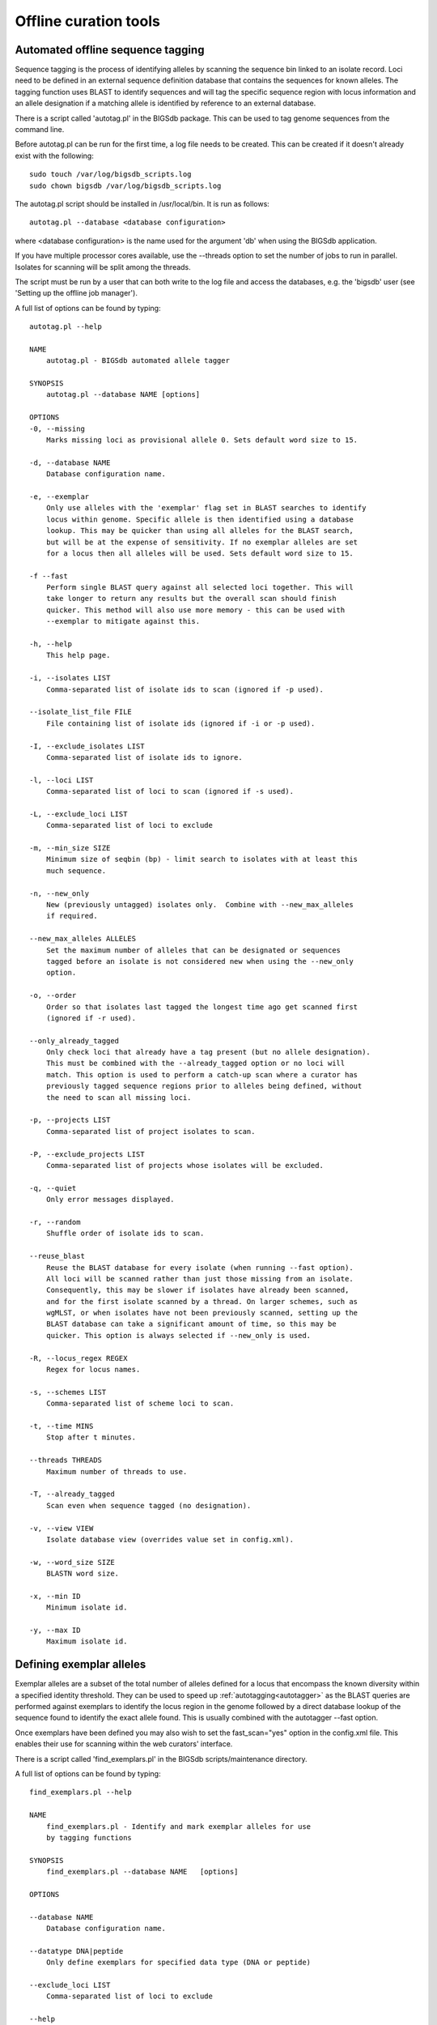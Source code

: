 ######################
Offline curation tools
######################

.. _autotagger:

.. index::
   single: offline curation; autotagger
   single: autotagger

**********************************
Automated offline sequence tagging
**********************************
Sequence tagging is the process of identifying alleles by scanning the 
sequence bin linked to an isolate record. Loci need to be defined in an 
external sequence definition database that contains the sequences for known 
alleles. The tagging function uses BLAST to identify sequences and will tag 
the specific sequence region with locus information and an allele designation 
if a matching allele is identified by reference to an external database.

There is a script called 'autotag.pl' in the BIGSdb package. This can be used 
to tag genome sequences from the command line.

Before autotag.pl can be run for the first time, a log file needs to be 
created. This can be created if it doesn't already exist with the following: ::

  sudo touch /var/log/bigsdb_scripts.log
  sudo chown bigsdb /var/log/bigsdb_scripts.log

The autotag.pl script should be installed in /usr/local/bin. It is run as 
follows: ::

  autotag.pl --database <database configuration>

where <database configuration> is the name used for the argument 'db' when 
using the BIGSdb application.

If you have multiple processor cores available, use the --threads option to 
set the number of jobs to run in parallel.  Isolates for scanning will be split
among the threads.

The script must be run by a user that can both write to the log file and access
the databases, e.g. the 'bigsdb' user (see 'Setting up the offline job 
manager').

A full list of options can be found by typing: ::
  
 autotag.pl --help

 NAME
     autotag.pl - BIGSdb automated allele tagger

 SYNOPSIS
     autotag.pl --database NAME [options]

 OPTIONS
 -0, --missing
     Marks missing loci as provisional allele 0. Sets default word size to 15.
           
 -d, --database NAME
     Database configuration name.
    
 -e, --exemplar
     Only use alleles with the 'exemplar' flag set in BLAST searches to identify
     locus within genome. Specific allele is then identified using a database 
     lookup. This may be quicker than using all alleles for the BLAST search, 
     but will be at the expense of sensitivity. If no exemplar alleles are set 
     for a locus then all alleles will be used. Sets default word size to 15.

 -f --fast
     Perform single BLAST query against all selected loci together. This will
     take longer to return any results but the overall scan should finish 
     quicker. This method will also use more memory - this can be used with
     --exemplar to mitigate against this.

 -h, --help
     This help page.

 -i, --isolates LIST  
     Comma-separated list of isolate ids to scan (ignored if -p used).
    
 --isolate_list_file FILE  
     File containing list of isolate ids (ignored if -i or -p used).
           
 -I, --exclude_isolates LIST
     Comma-separated list of isolate ids to ignore.

 -l, --loci LIST
     Comma-separated list of loci to scan (ignored if -s used).

 -L, --exclude_loci LIST
     Comma-separated list of loci to exclude

 -m, --min_size SIZE
     Minimum size of seqbin (bp) - limit search to isolates with at least this
     much sequence.
           
 -n, --new_only
     New (previously untagged) isolates only.  Combine with --new_max_alleles
     if required.
    
 --new_max_alleles ALLELES
     Set the maximum number of alleles that can be designated or sequences
     tagged before an isolate is not considered new when using the --new_only
     option.    

 -o, --order
     Order so that isolates last tagged the longest time ago get scanned first
     (ignored if -r used).
    
 --only_already_tagged
     Only check loci that already have a tag present (but no allele designation).
     This must be combined with the --already_tagged option or no loci will
     match. This option is used to perform a catch-up scan where a curator has
     previously tagged sequence regions prior to alleles being defined, without
     the need to scan all missing loci.
           
 -p, --projects LIST
     Comma-separated list of project isolates to scan.

 -P, --exclude_projects LIST
     Comma-separated list of projects whose isolates will be excluded.
        
 -q, --quiet
     Only error messages displayed.

 -r, --random
     Shuffle order of isolate ids to scan.
     
 --reuse_blast
     Reuse the BLAST database for every isolate (when running --fast option). 
     All loci will be scanned rather than just those missing from an isolate. 
     Consequently, this may be slower if isolates have already been scanned, 
     and for the first isolate scanned by a thread. On larger schemes, such as 
     wgMLST, or when isolates have not been previously scanned, setting up the
     BLAST database can take a significant amount of time, so this may be 
     quicker. This option is always selected if --new_only is used.

 -R, --locus_regex REGEX
     Regex for locus names.

 -s, --schemes LIST
     Comma-separated list of scheme loci to scan.

 -t, --time MINS
     Stop after t minutes.

 --threads THREADS
     Maximum number of threads to use.

 -T, --already_tagged
     Scan even when sequence tagged (no designation).
    
 -v, --view VIEW
     Isolate database view (overrides value set in config.xml).

 -w, --word_size SIZE
     BLASTN word size.

 -x, --min ID
     Minimum isolate id.

 -y, --max ID
     Maximum isolate id.

.. _defining_exemplars:

.. index::
   pair: exemplar alleles; defining

*************************
Defining exemplar alleles
*************************
Exemplar alleles are a subset of the total number of alleles defined for a
locus that encompass the known diversity within a specified identity threshold.
They can be used to speed up :ref:`autotagging<autotagger>` as the BLAST 
queries are performed against exemplars to identify the locus region in the 
genome followed by a direct database lookup of the sequence found to identify 
the exact allele found. This is usually combined with the autotagger --fast 
option.

Once exemplars have been defined you may also wish to set the fast_scan="yes"
option in the config.xml file. This enables their use for scanning within the
web curators' interface. 

There is a script called 'find_exemplars.pl' in the BIGSdb scripts/maintenance
directory. 

A full list of options can be found by typing: ::

 find_exemplars.pl --help
 
 NAME
     find_exemplars.pl - Identify and mark exemplar alleles for use
     by tagging functions

 SYNOPSIS
     find_exemplars.pl --database NAME   [options]

 OPTIONS

 --database NAME
     Database configuration name.
    
 --datatype DNA|peptide
     Only define exemplars for specified data type (DNA or peptide)    
   
 --exclude_loci LIST
     Comma-separated list of loci to exclude
    
 --help
     This help page.
    
 --loci LIST
     Comma-separated list of loci to scan (ignored if -s used).
  
 --locus_regex REGEX
     Regex for locus names.
    
 --schemes LIST
     Comma-separated list of scheme loci to scan.
    
 --update
     Update exemplar flags in database.
    
 --variation DISSIMILARITY
     Value for percentage identity variation that exemplar alleles
     cover (smaller value will result in more exemplars). Default: 10. 

.. _autodefiner:

.. index::
   single: offline curation; auto allele definer
   single: auto allele definer

***********************************
Automated offline allele definition
***********************************
There is a script called 'scannew.pl' in the BIGSdb scripts/automation 
directory. This can be used to identify new alleles from the command line. 
This can (optionally) upload these to a sequence definition database.

Before scannew.pl can be run for the first time, a log file needs to be 
created. This can be created if it doesn't already exist with the following: ::

  sudo touch /var/log/bigsdb_scripts.log
  sudo chown bigsdb /var/log/bigsdb_scripts.log

The scannew.pl script should be installed in /usr/local/bin. It is run as 
follows: ::

  scannew.pl --database <database configuration>

where <database configuration> is the name used for the argument 'db' when 
using the BIGSdb application.  

If you have multiple processor cores available, use the --threads option to 
set the number of jobs to run in parallel.  Loci for scanning will be split 
among the threads.

The script must be run by a user that can both write to the log file and access
the databases, e.g. the 'bigsdb' user (see 'Setting up the offline job 
manager').

A full list of options can be found by typing: ::

 scannew.pl --help

 NAME
   scannew.pl - BIGSdb automated allele definer

 SYNOPSIS
   scannew.pl --database NAME [options]

 OPTIONS
 -a, --assign
     Assign new alleles in definitions database.
      
 --allow_frameshift
     Allow sequences to contain a frameshift so that the length is not a 
     multiple of 3, or an internal stop codon. To be used with 
     --coding_sequences option to allow automated curation of pseudogenes.
     New alleles assigned will be flagged either 'frameshift' or 'internal stop
     codon' if appropriate.  Essentially, combining these two options only 
     checks that the sequence starts with a start codon and ends with a stop
     codon. 
     
 --allow_subsequences
     Allow definition of sub- or super-sequences. By default these will not
     be assigned. 

 -A, --alignment INT
     Percentage alignment (default: 100).

 -B, --identity INT
     Percentage identity (default: 99).

 -c, --coding_sequences
     Only return complete coding sequences.

 -d, --database NAME
     Database configuration name.

 -h, --help
     This help page.

 -i, --isolates LIST
     Comma-separated list of isolate ids to scan (ignored if -p used).
     
 --isolate_list_file FILE  
     File containing list of isolate ids (ignored if -i or -p used).
           
 -I, --exclude_isolates LIST
     Comma-separated list of isolate ids to ignore.

 -l, --loci LIST
     Comma-separated list of loci to scan (ignored if -s used).

 -L, --exclude_loci LIST
     Comma-separated list of loci to exclude.

 -m, --min_size SIZE
     Minimum size of seqbin (bp) - limit search to isolates with at least this
     much sequence.
           
 -n, --new_only
     New (previously untagged) isolates only.

 -o, --order
     Order so that isolates last tagged the longest time ago get scanned first
     (ignored if -r used).
           
 -p, --projects LIST
     Comma-separated list of project isolates to scan.

 -P, --exclude_projects LIST
     Comma-separated list of projects whose isolates will be excluded.
     
 -q, --quiet
     Only error messages displayed.
           
 -r, --random
     Shuffle order of isolate ids to scan.

 -R, --locus_regex REGEX
     Regex for locus names.

 -s, --schemes LIST
     Comma-separated list of scheme loci to scan.

 -t, --time MINS
     Stop after t minutes.

 --threads THREADS
     Maximum number of threads to use.
     
 --type_alleles
     Only use alleles with the 'type_allele' flag set to identify locus.
     If a partial match is found then a full database lookup will be performed
     to identify any known alleles. Using this option will constrain the search
     space so that allele definitions don't become more variable over time. Note
     that you must have at least one allele defined as a type allele for a locus
     if you use this option otherwise you will not find any matches!

 -T, --already_tagged
     Scan even when sequence tagged (no designation).
     
 -v, --view VIEW
     Isolate database view (overrides value set in config.xml).     

 -w, --word_size SIZE
     BLASTN word size.

 -x, --min ID
     Minimum isolate id.

 -y, --max ID
     Maximum isolate id.
     
.. _assembly_stats:

.. index::
   single: assembly stats

**************************
Calculating assembly stats
**************************
Basic assembly statistics are calculated automatically by the database engine
as contigs are added to the sequence bin. These include the number of contigs,
total length and the N50 value. Some calculations, such as %GC, number of Ns,
and the number of gaps however, require offline analysis since these involve
inspecting the nucleotide content of each contig. These can be calculated by 
running the update_assembly_stats.pl script. You can choose to run this against
all databases on the system or against a specific database. 

Only one copy of the script can run at a time, but it will stop gracefully if 
it detects another copy running, so it is recommended that the script is run 
regularly using a CRON job and the --quiet option. This ensures that records
are updated shortly after they have been uploaded.

Once calculated, all assembly statistics can then be 
:ref:`used in isolate queries<query_by_seqbin>`. 

A full list of options can be found by typing: ::

 update_assembly_stats.pl --help
 
 NAME
     update_assembly_stats.pl - Perform/update calculation of 
     assembly GC, N and gap stats.

 SYNOPSIS
     update_assembly_stats.pl [options]

 OPTIONS

 --database DATABASE CONFIG
     Database configuration name. If not included then all isolate databases
     defined on the system will be checked.
    
 --exclude CONFIG NAMES 
     Comma-separated list of config names to exclude.
    
 --help
     This help page.
      
 --quiet
     Only show errors.
    
 --refresh_days DAYS
     Refresh records last analysed longer that the number of days set. By 
     default, only records that have not been analysed will be checked. 
     
.. _rmlst_analysis:

.. index::
   pair: rMLST;storing analysis results

******************************************
Predicting species based on rMLST analysis
******************************************
The :ref:`rMLST plugin<rmlst>` predicts species based on matches to rMLST
alleles exclusively found in a particular species. It uses the PubMLST API
to query either a genome sequence or rMLST allele designations to identify
the species. When the analysis is run using the plugin, the results are also
stored with the isolate record and can then be displayed within the isolate
information page. This analysis can also be run offline using the 
update_rmlst_species.pl script.

Only one copy of the script can run at a time, but it will stop gracefully if 
it detects another copy running, so it is recommended that the script is run 
regularly using a CRON job and the --quiet option. This ensures that records
are updated shortly after they have been uploaded.

A full list of options can be found by typing: ::

 update_rmlst_species.pl --help
 
 NAME
     update_rmlst_species.pl - Perform/update species id check

 SYNOPSIS
     update_rmlst_species.pl [options]

 OPTIONS

 --database DATABASE CONFIG
     Database configuration name. If not included then all isolate databases
     defined on the system will be checked.
    
 --exclude CONFIG NAMES 
     Comma-separated list of config names to exclude.
    
 --help
     This help page.
    
 --last_run_days DAYS
     Only run for a particular isolate when the analysis was last performed
     at least the specified number of days ago.
    
 --quiet
     Only show errors.
    
 --refresh_days DAYS
     Refresh records last analysed longer that the number of days set. By 
     default, only records that have not been analysed will be checked.  

.. index::
   pair: autotagger; stop
   pair: auto allele definer; stop

*************************************
Cleanly interrupting offline curation
*************************************
Sometimes you may wish to stop running autotagger or allele autodefiner jobs as
they can be run for a long time and as CRON jobs.  If these are running in 
single threaded mode, the easiest way is to simply send a kill signal to the 
process, i.e. identify the process id using 'top', e.g. 23232 and then ::

 kill 23232

The scripts should respond to this signal within a couple of seconds, clean up 
all their temporary files and write the history log (where appropriate).  Do 
not use 'kill -9' as this will terminate the processes immediately and not 
allow them to clean up.

If these scripts are running using multiple threads, then you need to cleanly 
kill each of these.  The simplest way to terminate all autotagger jobs is to 
type ::

 pkill autotag

The parent process will wait for all forked processes to cleanly terminate and 
then exit itself.

Similarly, to terminate all allele autodefiner jobs, type ::

 pkill scannew

***************************************
Uploading contigs from the command line
***************************************
There is a script called upload_contigs.pl in the BIGSdb scripts/maintenance
directory.  This can be used to upload contigs from a local FASTA file for a
specified isolate record.

The upload_contigs.pl script should be installed in /usr/local/bin.  It is run
as follows: ::

 upload_contigs.pl --database <NAME> --isolate <ID> --file <FILE> 
     --curator <ID> --sender <ID> 

The script must be run by a user who has the appropriate database permissions
and the local configuration settings should be modified to match the database
user account to be used. The default setting uses the 'apache' user which is 
used by the BIGSdb web interface.

A full list of options can be found by typing: ::

 upload_contigs.pl --help   
 
 NAME
     upload_contigs.pl - Upload contigs to BIGSdb isolate database

 SYNOPSIS
     upload_contigs.pl --database NAME --isolate ID --file FILE 
          --curator ID --sender ID [options]

 OPTIONS
 -a, --append
     Upload contigs even if isolate already has sequences in the bin.
    
 -c, --curator ID  
     Curator id number. 
    
 -d, --database NAME
     Database configuration name.
    
 -f, --file FILE
     Full path and filename of contig file.

 -h, --help
     This help page.

 -i, --isolate ID  
     Isolate id of record to upload to.  
    
 -m, --method METHOD  
     Method, e.g. 'Illumina', default 'unknown'.  
     
 --min_length LENGTH
     Exclude contigs with length less than value.
    
 -s, --sender ID  
     Sender id number.        
     
.. _gp_town_lookups:

.. index::
   pair: geographic point lookup values;populating

*****************************************
Populating geographic point lookup values
*****************************************
If a field has the geographic_point_lookup attribute set to 'yes' in the
:ref:`config.xml file<isolate_xml_field>`, field values can be mapped to GPS 
coordinates to facilitate mapping.

These lookup values can be populated using the gp_town_lookups.pl script found
in the scripts/maintenance directory. This script uses the Geonames dataset
that contains GPS coordinates for towns and cities with populations of at least
1000 people. The dataset is included in the datasets/Geonames directory.

A full list of options can be found by typing: ::

 gp_town_lookups.pl --help   
 
 NAME
     geography_point_lookups.pl - Populate geography_point_lookup table 
     to set city/town GPS coordinates for mapping.
 
 SYNOPSIS
     geography_point_lookups.pl --database NAME --field FIELD --geodataset DIR
    
     Run this to populate any unassigned values in the geography_point_lookup
     table.

 OPTIONS

 --database NAME
     Database configuration name.
    
 --feature_code CODE
     Geonames feature code. See http://www.geonames.org/export/codes.html.
     Default is 'P' (towns/cities).
    
 --field FIELD
     Name of field. This should have the geography_point_lookup attribute set to
     'yes' in config.xml.
    
 --geodataset DIR
     Directory containing the Geonames dataset.
    
 --help
     This help page.
    
 --min_population POPULATION
     Set the minimum population for town to assign. Note that all entries in the
     Geonames database has population, so setting this attribute may result in 
     some values not being assigned, but can ensure that only high-confidence 
     values are used.
    
 --quiet
     Only show error messages.
    
 --tmp_dir DIR
     Location for temporary files. Defaults to /var/tmp/.
